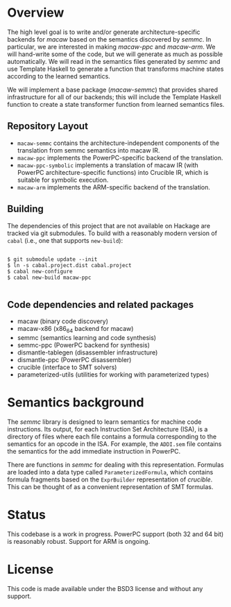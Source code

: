 * Overview

  The high level goal is to write and/or generate architecture-specific backends
  for /macaw/ based on the semantics discovered by /semmc/.  In particular, we
  are interested in making /macaw-ppc/ and /macaw-arm/.  We will hand-write some
  of the code, but we will generate as much as possible automatically.  We will
  read in the semantics files generated by /semmc/ and use Template
  Haskell to generate a function that transforms machine
  states according to the learned semantics.

  We will implement a base package (/macaw-semmc/) that provides shared
  infrastructure for all of our backends; this will include the Template Haskell
  function to create a state transformer function from learned semantics files.

** Repository Layout

- ~macaw-semmc~ contains the architecture-independent components of the translation from semmc semantics into macaw IR.
- ~macaw-ppc~ implements the PowerPC-specific backend of the translation.
- ~macaw-ppc-symbolic~ implements a translation of macaw IR (with PowerPC architecture-specific functions) into Crucible IR, which is suitable for symbolic execution.
- ~macaw-arm~ implements the ARM-specific backend of the translation.

** Building

The dependencies of this project that are not available on Hackage are tracked via git submodules.  To build with a reasonably modern version of ~cabal~ (i.e., one that supports ~new-build~):

#+BEGIN_SRC

 $ git submodule update --init
 $ ln -s cabal.project.dist cabal.project
 $ cabal new-configure
 $ cabal new-build macaw-ppc

#+END_SRC

** Code dependencies and related packages

  - macaw (binary code discovery)
  - macaw-x86 (x86_64 backend for macaw)
  - semmc (semantics learning and code synthesis)
  - semmc-ppc (PowerPC backend for synthesis)
  - dismantle-tablegen (disassembler infrastructure)
  - dismantle-ppc (PowerPC disassembler)
  - crucible (interface to SMT solvers)
  - parameterized-utils (utilities for working with parameterized types)

* Semantics background

   The /semmc/ library is designed to learn semantics for machine code
   instructions.  Its output, for each Instruction Set Architecture (ISA), is a
   directory of files where each file contains a formula corresponding to the
   semantics for an opcode in the ISA.  For example, the ~ADDI.sem~ file
   contains the semantics for the add immediate instruction in PowerPC.

   There are functions in /semmc/ for dealing with this representation.
   Formulas are loaded into a data type called ~ParameterizedFormula~, which
   contains formula fragments based on the ~ExprBuilder~ representation of
   /crucible/.  This can be thought of as a convenient representation of SMT
   formulas.

* Status

This codebase is a work in progress.  PowerPC support (both 32 and 64 bit) is reasonably robust.  Support for ARM is ongoing.

* License

This code is made available under the BSD3 license and without any support.

